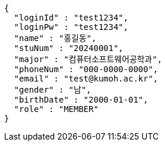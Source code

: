 [source,json,options="nowrap"]
----
{
  "loginId" : "test1234",
  "loginPw" : "test1234",
  "name" : "홍길동",
  "stuNum" : "20240001",
  "major" : "컴퓨터소프트웨어공학과",
  "phoneNum" : "000-0000-0000",
  "email" : "test@kumoh.ac.kr",
  "gender" : "남",
  "birthDate" : "2000-01-01",
  "role" : "MEMBER"
}
----